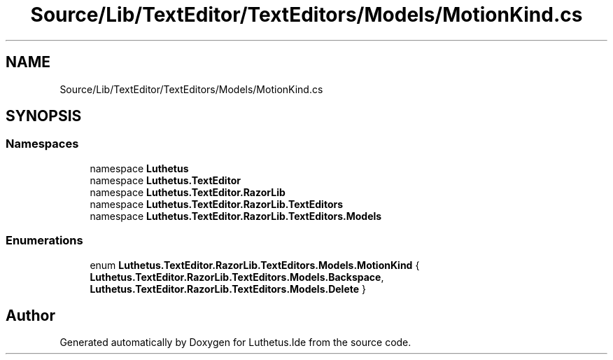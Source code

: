 .TH "Source/Lib/TextEditor/TextEditors/Models/MotionKind.cs" 3 "Version 1.0.0" "Luthetus.Ide" \" -*- nroff -*-
.ad l
.nh
.SH NAME
Source/Lib/TextEditor/TextEditors/Models/MotionKind.cs
.SH SYNOPSIS
.br
.PP
.SS "Namespaces"

.in +1c
.ti -1c
.RI "namespace \fBLuthetus\fP"
.br
.ti -1c
.RI "namespace \fBLuthetus\&.TextEditor\fP"
.br
.ti -1c
.RI "namespace \fBLuthetus\&.TextEditor\&.RazorLib\fP"
.br
.ti -1c
.RI "namespace \fBLuthetus\&.TextEditor\&.RazorLib\&.TextEditors\fP"
.br
.ti -1c
.RI "namespace \fBLuthetus\&.TextEditor\&.RazorLib\&.TextEditors\&.Models\fP"
.br
.in -1c
.SS "Enumerations"

.in +1c
.ti -1c
.RI "enum \fBLuthetus\&.TextEditor\&.RazorLib\&.TextEditors\&.Models\&.MotionKind\fP { \fBLuthetus\&.TextEditor\&.RazorLib\&.TextEditors\&.Models\&.Backspace\fP, \fBLuthetus\&.TextEditor\&.RazorLib\&.TextEditors\&.Models\&.Delete\fP }"
.br
.in -1c
.SH "Author"
.PP 
Generated automatically by Doxygen for Luthetus\&.Ide from the source code\&.
